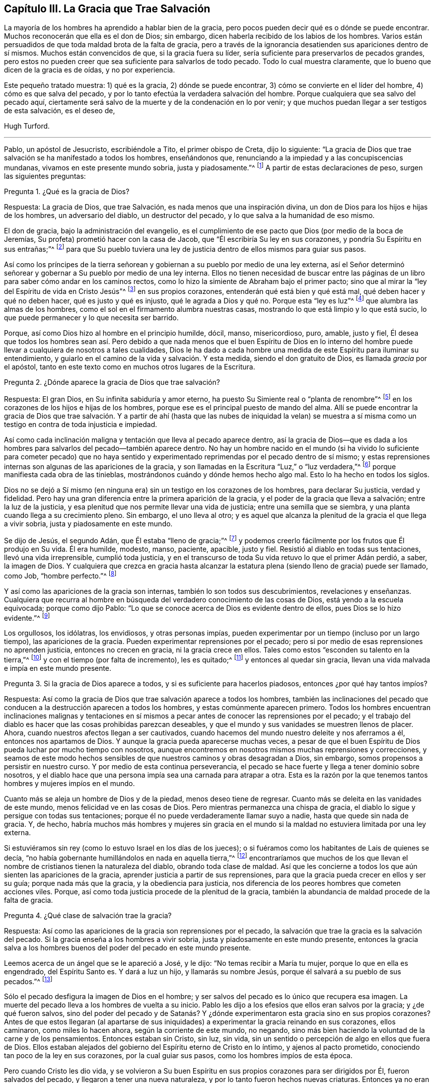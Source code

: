 == Capítulo III. La Gracia que Trae Salvación

La mayoría de los hombres ha aprendido a hablar bien de la gracia,
pero pocos pueden decir qué es o dónde se puede encontrar.
Muchos reconocerán que ella es el don de Dios; sin embargo,
dicen haberla recibido de los labios de los hombres.
Varios están persuadidos de que toda maldad brota de la falta de gracia,
pero a través de la ignorancia desatienden sus apariciones dentro de sí mismos.
Muchos están convencidos de que, si la gracia fuera su líder,
sería suficiente para preservarlos de pecados grandes,
pero estos no pueden creer que sea suficiente para salvarlos de todo pecado.
Todo lo cual muestra claramente, que lo bueno que dicen de la gracia es de oídas,
y no por experiencia.

Este pequeño tratado muestra: 1) qué es la gracia, 2) dónde se puede encontrar,
3) cómo se convierte en el líder del hombre, 4) cómo es que salva del pecado,
y por lo tanto efectúa la verdadera salvación del hombre.
Porque cualquiera que sea salvo del pecado aquí,
ciertamente será salvo de la muerte y de la condenación en lo por venir;
y que muchos puedan llegar a ser testigos de esta salvación, es el deseo de,

Hugh Turford.

[.asterism]
'''

Pablo, un apóstol de Jesucristo, escribiéndole a Tito, el primer obispo de Creta,
dijo lo siguiente:
"`La gracia de Dios que trae salvación se ha manifestado a todos los hombres,
enseñándonos que, renunciando a la impiedad y a las concupiscencias mundanas,
vivamos en este presente mundo sobria, justa y piadosamente.`"^
footnote:[Tito 2:11]
A partir de estas declaraciones de peso, surgen las siguientes preguntas:

Pregunta 1. ¿Qué es la gracia de Dios?

Respuesta: La gracia de Dios, que trae Salvación,
es nada menos que una inspiración divina,
un don de Dios para los hijos e hijas de los hombres, un adversario del diablo,
un destructor del pecado, y lo que salva a la humanidad de eso mismo.

El don de gracia, bajo la administración del evangelio,
es el cumplimiento de ese pacto que Dios (por medio de la boca de Jeremías,
Su profeta) prometió hacer con la casa de Jacob,
que "`Él escribiría Su ley en sus corazones, y pondría Su Espíritu en sus entrañas;`"^
footnote:[Jeremías 31:33]
para que Su pueblo tuviera una ley de justicia dentro
de ellos mismos para guiar sus pasos.

Así como los príncipes de la tierra señorean y gobiernan
a su pueblo por medio de una ley externa,
así el Señor determinó señorear y gobernar a Su pueblo por medio de una ley interna.
Ellos no tienen necesidad de buscar entre las páginas de
un libro para saber cómo andar en los caminos rectos,
como lo hizo la simiente de Abraham bajo el primer pacto;
sino que al mirar la "`ley del Espíritu de vida en Cristo Jesús`"^
footnote:[Romanos 8:2]
en sus propios corazones, entenderán qué está bien y qué está mal,
qué deben hacer y qué no deben hacer, qué es justo y qué es injusto,
qué le agrada a Dios y qué no.
Porque esta "`ley es luz`"^
footnote:[Proverbios 6:23]
que alumbra las almas de los hombres,
como el sol en el firmamento alumbra nuestras casas,
mostrando lo que está limpio y lo que está sucio,
lo que puede permanecer y lo que necesita ser barrido.

Porque, así como Dios hizo al hombre en el principio humilde, dócil, manso,
misericordioso, puro, amable, justo y fiel,
Él desea que todos los hombres sean así. Pero debido a que nada menos que el buen Espíritu
de Dios en lo interno del hombre puede llevar a cualquiera de nosotros a tales cualidades,
Dios le ha dado a cada hombre una medida de este Espíritu para iluminar su entendimiento,
y guiarlo en el camino de la vida y salvación. Y esta medida,
siendo el don gratuito de Dios, es llamada _gracia_ por el apóstol,
tanto en este texto como en muchos otros lugares de la Escritura.

Pregunta 2. ¿Dónde aparece la gracia de Dios que trae salvación?

Respuesta: El gran Dios, en Su infinita sabiduría y amor eterno,
ha puesto Su Simiente real o "`planta de renombre`"^
footnote:[Ezequiel 34:29]
en los corazones de los hijos e hijas de los hombres,
porque ese es el principal puesto de mando del alma.
Allí se puede encontrar la gracia de Dios que trae salvación. Y a partir
de ahí (hasta que las nubes de iniquidad la velan) se muestra a sí misma
como un testigo en contra de toda injusticia e impiedad.

Así como cada inclinación maligna y tentación que lleva al pecado aparece dentro,
así la gracia de Dios--que es dada a los hombres
para salvarlos del pecado--también aparece dentro.
No hay un hombre nacido en el mundo (si ha vivido lo suficiente para cometer pecado)
que no haya sentido y experimentado reprimendas por el pecado dentro de sí mismo;
y estas reprensiones internas son algunas de las apariciones de la gracia,
y son llamadas en la Escritura "`Luz,`" o "`luz verdadera,`"^
footnote:[Juan 1:4,5,7,9:3:19-20; 11:9-10; Hechos 26:18; 2 Corintios 4:6; Efesios 5:13;
2 Pedro 1:19, etc.]
porque manifiesta cada obra de las tinieblas,
mostrándonos cuándo y dónde hemos hecho algo mal.
Esto lo ha hecho en todos los siglos.

Dios no se dejó a Sí mismo (en ninguna era) sin un testigo en los corazones de los hombres,
para declarar Su justicia, verdad y fidelidad.
Pero hay una gran diferencia entre la primera aparición de la gracia,
y el poder de la gracia que lleva a salvación; entre la luz de la justicia,
y esa plenitud que nos permite llevar una vida de justicia;
entre una semilla que se siembra, y una planta cuando llega a su crecimiento pleno.
Sin embargo, el uno lleva al otro;
y es aquel que alcanza la plenitud de la gracia el que llega a vivir sobria,
justa y piadosamente en este mundo.

Se dijo de Jesús, el segundo Adán, que Él estaba "`lleno de gracia;`"^
footnote:[Juan 1:14]
y podemos creerlo fácilmente por los frutos que Él produjo en Su vida.
Él era humilde, modesto, manso, paciente, apacible, justo y fiel.
Resistió al diablo en todas sus tentaciones, llevó una vida irreprensible,
cumplió toda justicia,
y en el transcurso de toda Su vida retuvo lo que el primer Adán perdió, a saber,
la imagen de Dios.
Y cualquiera que crezca en gracia hasta alcanzar la estatura
plena (siendo lleno de gracia) puede ser llamado,
como Job, "`hombre perfecto.`"^
footnote:[Job 1:1, 8; 2:3]

Y así como las apariciones de la gracia son internas,
también lo son todos sus descubrimientos, revelaciones y enseñanzas.
Cualquiera que recurra al hombre en búsqueda del
verdadero conocimiento de las cosas de Dios,
está yendo a la escuela equivocada; porque como dijo Pablo:
"`Lo que se conoce acerca de Dios es evidente dentro de ellos,
pues Dios se lo hizo evidente.`"^
footnote:[Romanos 1:19]

Los orgullosos, los idólatras, los envidiosos, y otras personas impías,
pueden experimentar por un tiempo (incluso por un largo tiempo),
las apariciones de la gracia.
Pueden experimentar reprensiones por el pecado;
pero si por medio de esas reprensiones no aprenden justicia,
entonces no crecen en gracia, ni la gracia crece en ellos.
Tales como estos "`esconden su talento en la tierra,`"^
footnote:[Mateo 25:25]
y con el tiempo (por falta de incremento), les es quitado;^
footnote:[Mateo 25: 28]
y entonces al quedar sin gracia, llevan una vida malvada e impía en este mundo presente.

Pregunta 3. Si la gracia de Dios aparece a todos,
y si es suficiente para hacerlos piadosos, entonces ¿por qué hay tantos impíos?

Respuesta: Así como la gracia de Dios que trae salvación aparece a todos los hombres,
también las inclinaciones del pecado que conducen
a la destrucción aparecen a todos los hombres,
y estas comúnmente aparecen primero.
Todos los hombres encuentran inclinaciones malignas y tentaciones
en sí mismos a pecar antes de conocer las reprensiones por el pecado;
y el trabajo del diablo es hacer que las cosas prohibidas parezcan deseables,
y que el mundo y sus vanidades se muestren llenos de placer.
Ahora, cuando nuestros afectos llegan a ser cautivados,
cuando hacemos del mundo nuestro deleite y nos aferramos a él,
entonces nos apartamos de Dios.
Y aunque la gracia pueda aparecerse muchas veces,
a pesar de que el buen Espíritu de Dios pueda luchar por mucho tiempo con nosotros,
aunque encontremos en nosotros mismos muchas reprensiones y correcciones,
y seamos de este modo hechos sensibles de que nuestros caminos y obras desagradan a Dios,
sin embargo, somos propensos a persistir en nuestro curso.
Y por medio de esta continua perseverancia,
el pecado se hace fuerte y llega a tener dominio sobre nosotros,
y el diablo hace que una persona impía sea una carnada para atrapar a otra.
Esta es la razón por la que tenemos tantos hombres y mujeres impíos en el mundo.

Cuanto más se aleja un hombre de Dios y de la piedad, menos deseo tiene de regresar.
Cuanto más se deleita en las vanidades de este mundo,
menos felicidad ve en las cosas de Dios.
Pero mientras permanezca una chispa de gracia,
el diablo lo sigue y persigue con todas sus tentaciones;
porque él no puede verdaderamente llamar suyo a nadie,
hasta que quede sin nada de gracia.
Y, de hecho,
habría muchos más hombres y mujeres sin gracia en el mundo si la
maldad no estuviera limitada por una ley externa.

Si estuviéramos sin rey (como lo estuvo Israel en los días de los jueces);
o si fuéramos como los habitantes de Lais de quienes se decía,
"`no había gobernante humillándolos en nada en aquella tierra,`"^
footnote:[Jueces 18:7]
encontraríamos que muchos de los que llevan el nombre
de cristianos tienen la naturaleza del diablo,
obrando toda clase de maldad.
Así que les concierne a todos los que aún sienten las apariciones de la gracia,
aprender justicia a partir de sus reprensiones,
para que la gracia pueda crecer en ellos y ser su guía; porque nada más que la gracia,
y la obediencia para justicia,
nos diferencia de los peores hombres que cometen acciones viles.
Porque, así como toda justicia procede de la plenitud de la gracia,
también la abundancia de maldad procede de la falta de gracia.

Pregunta 4. ¿Qué clase de salvación trae la gracia?

Respuesta: Así como las apariciones de la gracia son reprensiones por el pecado,
la salvación que trae la gracia es la salvación del pecado.
Si la gracia enseña a los hombres a vivir sobria,
justa y piadosamente en este mundo presente,
entonces la gracia salva a los hombres buenos del poder del pecado en este mundo presente.

Leemos acerca de un ángel que se le apareció a José, y le dijo:
"`No temas recibir a María tu mujer, porque lo que en ella es engendrado,
del Espíritu Santo es.
Y dará a luz un hijo, y llamarás su nombre Jesús,
porque él salvará a su pueblo de sus pecados.`"^
footnote:[Mateo 1:20-21]

Sólo el pecado desfigura la imagen de Dios en el hombre;
y ser salvos del pecado es lo único que recupera esa imagen.
La muerte del pecado lleva a los hombres de vuelta a su inicio.
Pablo les dijo a los efesios que ellos eran salvos por la gracia;
y ¿de qué fueron salvos,
sino del poder del pecado y de Satanás? Y ¿dónde
experimentaron esta gracia sino en sus propios corazones?
Antes de que estos llegaran (al apartarse de sus iniquidades)
a experimentar la gracia reinando en sus corazones,
ellos caminaron, como miles lo hacen ahora, según la corriente de este mundo, no negando,
sino más bien haciendo la voluntad de la carne y de los pensamientos.
Entonces estaban sin Cristo, sin luz, sin vida,
sin un sentido o percepción de algo en ellos que fuera de Dios.
Ellos estaban alejados del gobierno del Espíritu eterno de Cristo en lo íntimo,
y ajenos al pacto prometido, conociendo tan poco de la ley en sus corazones,
por la cual guiar sus pasos, como los hombres impíos de esta época.

Pero cuando Cristo les dio vida,
y se volvieron a Su buen Espíritu en sus propios corazones para ser dirigidos por Él,
fueron salvados del pecado, y llegaron a tener una nueva naturaleza,
y por lo tanto fueron hechos nuevas criaturas.
Entonces ya no eran ajenos al gobierno de Cristo,
sino que al encontrar Su ley en sí mismos, se hicieron siervos de la justicia,
conciudadanos de los santos, y miembros de la familia de Dios.
Y a este estado bendito podríamos llegar todos,
si tan solo abrazáramos el don de Dios como nuestra salvación,
y nos entregáramos para ser enseñados y guiados por él. De hecho,
esta sería nuestra sabiduría, ya que nada más puede someter a Satanás,
salvarnos del pecado, y permitirnos vivir sobria,
justa y piadosamente en este mundo presente.

Ser salvado del pecado de este lado de la tumba puede parecer
algo absurdo para los que son ajenos a la salvación de Dios;
pero si los hombres estuvieran familiarizados con el poder de la gracia,
como muchos están familiarizados con el poder del pecado, dirían:
'`El yugo de Cristo es fácil.`'

¿No ha sido este el dicho común de muchos hombres impíos,
que ellos rectificarían sus vidas, sin tan sólo tuvieran el poder?

Dondequiera que el corazón de alguien, por medio de la perseverancia en el pecado,
se haya llenado de injusticia,
allí el pecado y Satanás tienen tal poder sobre las facultades de sus
almas que no pueden resistir las inclinaciones malignas y las tentaciones,
sino ceden a estas y se dejan llevar, aunque saben que son prácticas malignas.
Pero si el pecado tiene tal dominio sobre hombres impíos,
¿por qué la gracia no puede tener tanto dominio sobre los hombres piadosos?
Ciertamente José encontró ese poder en su alma, cuando dijo: "`¿Cómo, pues,
haría yo este grande mal, y pecaría contra Dios?`"^
footnote:[Génesis 39:9]

La gracia, al ser una inspiración divina,
gobierna los corazones de todos los hombres verdaderamente buenos.
Y como el corazón es el principal puesto de mando del alma,
ella gobierna cada miembro del cuerpo, sujetándolos como con un cabestro y freno.
Así el oído de un hombre de gracia es cerrado para
no escuchar las fábulas y los informes malignos.
Su ojo es apartado de mirar la vanidad.
Esta gracia no le permite a su lengua maldecir, jurar, mentir,
o participar en cualquier conversación ociosa.
Su mano es restringida y por lo tanto no puede recibir sobornos para pervertir la justicia,
ni tomar ninguna cosa que no sea suya.
Sus pies son restringidos y no pueden ir con el borracho al exceso,
o con la mujer inmoral a la cámara del desenfreno,
o con personas groseras para hacer disturbios, fiestas, o cualquier otra cosa similar.
Por medio de este dominio que la gracia llega a tener sobre el alma,
el Señor salva a Su pueblo de sus pecados.
Y mientras vivamos en sujeción a su poder, seremos sirvientes a otro Príncipe;
el pecado y Satanás habrán perdido su dominio sobre nosotros.
Esta es la salvación de Dios, y por medio de ella llegamos a vivir sobria, justa,
y piadosamente, en este mundo presente.

Pregunta 5. ¿De quién estaba hablando el apóstol cuando dijo,
"`enseñándonos`"? ¿Se refería al mundo en general, o sólo a algunos particulares?

Respuesta: Cristo fue dado como "`una luz a las naciones;`"^
footnote:[Isaías 42:6; 49:6; Isaías 60:3; Lucas 2:32; Hechos 13:47; 26:23]
y conforme Le obedecieron, también llegó a ser su líder fuera de toda impiedad,
y llegaron a vivir bajo el gobierno de Su Espíritu eterno en sus propios corazones.
Sólo a éstos el Señor reconoce como Su puedo,
y nadie sino ellos pueden llamarlo Señor en verdad.

La gracia "`se ha manifestado a todos los hombres.`"^
footnote:[Tito 2:11]
Todos los que nacen en el mundo reciben un don de luz en su alma,^
footnote:[Juan 1:9]
que les muestra las inclinaciones de pecado,^
footnote:[Juan 16:8; Romanos 1:19; Juan 3:19-21]
y los reprende cada vez que se rinden ante ellas.

Toda justicia verdadera se aprende del libro de la
ley cuando llega a ser escrita en nuestros corazones.
Pero como esta ley es "`la ley del Espíritu de vida,`"^
footnote:[Romanos 8:2]
primero debemos ser vivificados por Cristo y tener el Espíritu de vida,
antes de que podamos aprender de esa ley.
Y entonces, a medida que nos volvemos de la impiedad al don de gracia,
producimos los frutos de la gracia en nuestras vidas.
Pero puesto que encontramos muy pocos produciendo tales frutos,
podemos ciertamente concluir que, a pesar de que la gracia aparece a todos,
no todos son obedientes a ella.

Pregunta 6. Confesamos que hemos sentido reprensiones internas por el pecado;
hemos sido frenados, reprobados,
y condenados en nosotros mismos después de haber hecho lo malo.
Pero cuando fuertes inclinaciones y tentaciones se han levantado en nuestras mentes,
no hemos encontrado nada en nosotros mismos que nos impida hacer el mal;
y pareciera muy difícil para cualquier mortal negar la impiedad
y los deseos mundanos con nuestra propia fuerza,
especialmente cuando un pecado ha tomado dominio sobre nosotros.
¿Qué podemos hacer en ese caso?

Respuesta: Si el hombre, con sus propias fuerzas,
pudiera librar su alma de la potestad del pecado y de Satanás, regresar a Dios,
y llevar una vida sobria, justa y piadosa en este mundo presente,
no habría necesidad de un Redentor o Salvador,
ni sería necesario que el Espíritu vivificante diera vida a nuestras almas,
o que Dios escribiera Su ley en nuestros corazones como regla para guiar nuestros pasos.
No habría necesidad de una luz en nuestras almas
para mostrarnos dónde el diablo extiende su red,
lanza su carnada, pone su trampa, y expone sus falsas apariencias.
Pero el hombre es tan incapaz de librar su alma del
poder del pecado y de Satanás sin el poder del Señor,
como Israel fue incapaz de librarse de la servidumbre del
Faraón sin la poderosa mano y brazo extendido de Dios.
Por esta razón, la gracia aparece a todos los hombres para ayudarlos.
Y aunque la aparición de la gracia puede parecer un Salvador demasiado pequeño para
poder liberar nuestras almas de una esclavitud tan grande al pecado y a Satanás,
y para conducirnos en el camino de la vida y salvación
hasta que lleguemos al final de nuestra carrera,
para vivir bajo el gobierno de Cristo; sin embargo,
no es más pequeño que el libertador de Israel,
que fue enviado para sacarlos de la esclavitud de
Faraón y conducirlos a la Tierra Prometida.

La ayuda de Israel vino a través de dos ancianos (siendo el más joven de ellos
de ochenta años) sin ningún arma sino con la vara en una de sus manos.
Sin embargo,
a través de este medio tan pequeño--estando Dios con ellos--sacaron
a seiscientos mil hombres (sin contar mujeres y niños) de
debajo del poder y de la esclavitud de Faraón. Y la gracia,
siendo una inspiración divina,
es una ayuda suficiente para sacar a millones de debajo
de la servidumbre de pecado y del poder de Satanás,
si los hombres tan solo confiaran y se entregaran a ella para ser guiados.

Si soy reprobado por haber dicho una mentira, y tengo en cuenta el poder que me reprobó,
entonces tendré temor de decir otra mentira.
O si encuentro en mí mismo reprensiones por no cumplir mi palabra, o por hacer algo malo,
y tengo en cuenta tales reprimendas, entonces tendré temor de repetir mi necedad,
no sea que las próximas sean más agudas.
Y a medida que este temor santo permanece en nosotros, aprendemos a negar la impiedad,
y al negar la impiedad, llegamos a aprender la justicia.
Pero aquellos que encuentran en sí mismos reprobaciones por el pecado,
mas no les prestan atención, son como los escolares que cargan con libros,
pero no aprenden nada de ellos; estos no son estudiantes en la escuela de la gracia.

Hemos leído que el "`camino de vida son las reprensiones que te instruyen,`"^
footnote:[Proverbios 6:23]
y muchos hombres buenos hoy día reconocerán que,
si no fuera por las reprensiones de instrucción que sintieron en sus propios corazones,
por las cuales llegaron a negar la injusticia,
nunca habrían llegado a una vida de justicia.
Porque donde las reprensiones por el pecado se reciben en amor, el Señor no se retira,
sino que nos da más. Y cuanta más maldad se someta de este modo,
más el alma llega a ver en la luz del Señor,
y más poder recibe de Él para vencer todo pecado.

Si una plaga no hace que Faraón esté dispuesto a dejar ir a Israel,
encontrará una plaga tras otra, hasta que esté dispuesto.
Y si una reprimenda no hace que estemos dispuestos a separarnos de un pecado amado,
tendremos una tras otra, sí, incluso angustia y terror.

Pablo conocía "`el terror del Señor`"^
footnote:[2 Corintios 5:11]
antes de experimentar paz con Dios, y paz en su propia consciencia.
Él estaba familiarizado con el juicio antes de llegar a obtener la victoria.
Nada tiene poder para romper las ataduras de la cautividad,
y librarnos de la ley del pecado y la muerte,
sino la ley del Espíritu de vida en nuestros propios corazones.

Los mayores enemigos de Israel no fueron sometidos tan pronto salieron de Egipto,
sino cuando llegaron a la Tierra Prometida;
tampoco el cuerpo del pecado se debilita apenas nos alejamos de la injusticia,
sino más bien cuando llegamos a la vida de justicia, con la gracia como nuestro líder,
así como Josué era el de ellos.
Porque de la misma manera que los cananeos no pudieron
permanecer ante la presencia de Josué,
el pecado tampoco puede permanecer ante la presencia de la justicia.

Y si algún pecado ha tomado dominio sobre nosotros,
y sus violentas inclinaciones se levantan en contra de nosotros,
entonces es hora de "`estar quietos, Jehová peleará por vosotros.`"^
footnote:[Éxodo 14:14]
Porque a medida que nuestros corazones lleguen a ser conquistados por la gracia,
entonces "`vendrá el enemigo como río,
mas el Espíritu de Jehová,`" estando en el corazón, "`levantará bandera contra él.`"^
footnote:[Isaías 59:19]

La controversia del Señor no es (como muchos hombres
imaginan en vano) en contra del pecador,
sino en contra del autor del pecado.
Sus apariciones son todas en amor para salvar al pecador,
y Sus juicios son para debilitar la fuerza del pecado.
Porque una vez que un hombre es libre del pecado,
está tan dispuesto a llevar una vida justa como cualquier
hombre impío podría estar dispuesto a llevar una vida malvada;
y su gozo es mucho mayor, aunque el mundo no puede verlo.

Pregunta 7. ¿Qué es verdadera y correctamente una "`vida sobria, justa, y piadosa`"?

Respuesta: Muchos saben, en cierta medida, qué es una vida sobria,
pero muy pocos entienden lo que es tener una vida justa y piadosa.

Se ha considerado durante muchos años como piedad,
una especie de devoción que consiste en escuchar sermones, leer buenos libros,
y realizar deberes familiares; y aquellos que practican tales cosas,
han sido llamados personas justas.
Estas cosas no deben menospreciarse cuando son hechas con sinceridad;
pero no son la verdadera naturaleza de la justicia y la piedad.
Esto y mucho más pudo haberse encontrado entre los escribas y los fariseos, sin embargo,
Jesús les dijo a Sus discípulos "`que si vuestra justicia
no fuere mayor que la de los escribas y fariseos,
no entraréis en el reino de los cielos.`"^
footnote:[Mateo 5:20]

¿Quién entre los llamados cristianos,
no está en la práctica de algo llamado religión un día de cada siete?
Pero la mayor parte de estos aún no han aprendido a negar la impiedad.
Y aquellos que no han aprendido a negar la impiedad,
están aún lejos de la vida justa y piadosa que nuestro
Señor Jesucristo enseña a todos sus seguidores.
Porque cualquiera que piense alcanzar una vida justa y piadosa,
de otro modo que no sea por medio de las enseñanzas de gracia en su propio corazón,
está engañando a su propia alma.

Los hombres pueden cortar u obstaculizar el crecimiento
de muchas ramas de iniquidad que aparecen externamente,
pero no pueden quitar la causa que está dentro; y hasta que sea eliminada la causa,
no puede haber una cura completa.
Ahora, así como la gracia tiene una Fuente,
de la misma manera la iniquidad tiene una raíz,
y el hacha que ataca a esta raíz está en las manos de Cristo.
¿Y qué es el hacha, sino "`la ley del Espíritu de vida`"?^
footnote:[Romanos 8:2]
--una ley de justicia dentro de nosotros.
Esto trajo una perfecta cura en Pablo.
Esto lo hizo un hombre libre, un hombre bueno, y un ministro del evangelio;
y eso que curó a Pablo, y lo libró del poder del pecado,
es suficiente para hacer lo mismo por todos los hombres.

Pablo dijo, "`Andad en el Espíritu, y no satisfagáis los deseos de la carne.`"^
footnote:[Gálatas 5:16]
Este es el único remedio.
Este es el ungüento que cura el alma.
Y qué es andar en el Espíritu,
sino seguir la guía de la gracia en nuestros propios corazones.
Porque la gracia, conforme llega a tener dominio sobre nosotros,
derriba todos los pensamientos altivos, humilla el orgullo, apaga la codicia,
no le da cabida a la ira, y nos lleva a un estado de ánimo tranquilo y pacífico.
La gracia no nos permitirá hacer nada injusto, ni decir una mala palabra,
porque ella es el "`Espíritu de verdad`" prometido que "`guía a toda verdad,`"^
footnote:[Juan 16:13]
nos guía fuera de todo error, y por lo tanto trae salvación en verdad.

Ningún hombre puede llevar una vida justa hasta que un Espíritu
justo llegue a tener toda la posesión de su corazón;
porque es del buen tesoro del corazón que proceden todas las cosas buenas.
El Espíritu es nuestro guía, y al ser de una naturaleza divina,
este guía nos hace tener una mente celestial.

Nada excede la justicia de los escribas y fariseos,
sino la justicia que procede del Espíritu recto en
nuestros corazones--esta no es nuestra propia justicia,
sino la justicia de Cristo.
Y así como el mal procede de un corazón en donde
el espíritu maligno de este mundo tiene posesión,
también el amor a todos los hombres procede de un corazón
donde el buen Espíritu de Dios ha llegado a permanecer.
Pero esta permanencia del Espíritu no es experimentada, hasta que,
al renunciar a la impiedad y a los deseos mundanos, el espíritu de este mundo sea negado,
y de este modo el corazón sea limpiado.
Entonces, y no antes, llegamos a conocer a "`Jehová, justicia nuestra.`"^
footnote:[Jeremías 23:6; 33:16]

Y puesto que esta reforma solo viene por la gracia de nuestro Señor Jesucristo,
permítanme decir con el profeta, "`A todos los sedientos: Venid a las aguas`"^
footnote:[Isaías 55:1]
¡y beban!
Todos los que tengan un deseo en su alma por justicia,
¡vuélvanse a la gracia de Dios en su propio corazón! Esta
agua a la que el profeta invitó a todas las almas sedientas,
no es otra que la que Cristo da.
Quienquiera que beba de esta agua, no tendrá sed jamás,
pero tiene (como muchos pueden testificar hoy en día) una fuente de agua en sí mismo,
que no solamente fluye, sino que salta para vida eterna.

La gracia de Dios es un don gratuito, sin dinero y sin precio.
No se requiere nada de parte del hombre más que escucharlo, y seguir su consejo.
"`Oíd,`" dice el profeta, "`y vivirá vuestra alma.`"^
footnote:[Isaías 55:3]
Adán, al prestar atención a las inclinaciones malignas, murió a la justicia;
asimismo lo hacen todos los hombres impíos. Pero
el que presta atención a la voz de la gracia,
vive para la justicia; y a partir de esa Fuente que tiene en sí mismo,
lleva una vida sobria, justa y piadosa en este mundo presente.

Pregunta 8. ¿No fueron dadas las Escrituras para nuestro aprendizaje,
y no son una regla de justicia suficiente?

Respuesta: Las Escrituras son ciertamente una buena regla;
pero ¿quién puede seguir esta regla, a menos de que esté lleno del buen Espíritu de Dios?

La casa de Jacob no solo tenía diez mandamientos escritos en las tablas de piedra,
sino que también tenían muchos otros estatutos y mandamientos escritos en sus libros,
que procedían de un Juez justo.
Estos no solo se leían, sino que también se les explicaban cada día de reposo,
para que ellos pudieran caminar por sendas de justicia.
Pero a pesar de que Israel tenía las palabras de Dios en sus libros,
muchos no tenían el temor de Dios en sus corazones, y, por ende,
aunque tenían un gran celo por su forma externa de adoración y devoción,
eran impíos en sus vidas y conducta.

¿Y qué diré de nosotros que somos llamados cristianos?
Tenemos las palabras de Dios, las palabras de los profetas, las palabras de Cristo,
y las palabras de los apóstoles en nuestro libro.
Tenemos grandes leyes de justicia, pero ¿guiamos nuestros pasos por esta regla?
¿Podemos hacerlo?

Que aquellos que dicen que las Escrituras son nuestra única regla,
examinen su capacidad de caminar según esta regla.
¿Están viviendo como luces para el mundo?
¿Están tan lejos de cometer adulterio que no tienen ni un pensamiento lujurioso?
¿Pueden abstenerse de herir cuando se encuentran heridos?
¿Pueden darle su capa al que le quita su túnica injustamente?
¿Pueden amar a sus enemigos?
¿Pueden bendecir a los que los maldicen?
¿Pueden hacer el bien a los que los odian?
¿Pueden orar por los que los ultrajan?
¿Se preocupan por lo que van a comer o beber, o lo que van a vestir?
¿Pueden hacer a todos los hombres como les gustaría que les hicieran a ustedes?
Este es el yugo de Cristo;
¿pueden inclinar su corazón y su mente a él? Esta es la carga de Cristo,
¿pueden llevarla?
El dijo, "`Mi yugo es fácil y ligera Mi carga,`"^
footnote:[Mateo 11:30]
pero si estas cosas son demasiado duras y pesadas,
es porque aún no conocen Su gracia y Su Espíritu.
Ustedes tienen el nombre de cristiano,
pero aún no se encuentran en la naturaleza cristiana.
Tienen una regla escrita, pero no tienen el poder para seguirla.
¿Entonces de qué les sirve tener esa regla escrita?

Si realmente deseamos caminar según la regla de la Escritura,
si en verdad tenemos la intención de guardar los mandamientos de nuestro Señor,
y si realmente deseamos llevar una vida justa y piadosa en este mundo presente,
debemos volvernos a la gracia de Dios en nuestros propios corazones;
pues solo la gracia da poder para cumplir con esta regla.
La plenitud de la gracia que moraba en Cristo hizo que todas estas cosas fueran fáciles.
Y a medida que crezcamos en gracia y lleguemos a ser llenos de ella,
esas cosas también se harán fáciles para nosotros.
La gracia hace morir el pecado, y cuando el pecado está muerto,
nada es más fácil que llevar una vida justa.

Objeción: Pero algunos pueden decir,
"`nosotros no dependemos de obras de justicia para tener vida y salvación, sino de la fe.
Nosotros creemos, y por lo tanto esperamos ser salvos.`"

Respuesta: Sé que aquí es donde la mayoría de los hombres han puesto su dependencia,
y todos asumen que poseen la fe salvadora.
Pero ¿es su fe la que "`purifica los corazones,`"^
footnote:[Hechos 15:9]
y hace de sus cuerpos templos aptos para el Espíritu Santo de Dios?

Pablo puso a los corintios a examinarse a sí mismos,
para la prueba y comprobación de su fe;
y sería sabio si todos los que se consideran creyentes probaran su fe por el mismo criterio.
"`Examinaos a vosotros mismos si estáis en la fe; probaos a vosotros mismos.
¿O no os conocéis a vosotros mismos, que Jesucristo está en vosotros,
a menos que estéis reprobados?`"^
footnote:[2 Corintios 13:5]

¿Cómo podemos conocer al único verdadero Dios si no experimentamos Su presencia?
¿Cómo podemos conocer a nuestro Salvador si Él no se encuentra dentro de nosotros,
salvándonos de nuestros enemigos espirituales,
así como Josué estaba en el campamento de Israel para salvarlos de sus enemigos externos?
Y esta es la vida eterna, no oír hablar de un Dios y un Salvador, sino conocerlo a Él,
sentir Su poder,
y ser testigos vivos de Su salvación. Estos son los verdaderos creyentes,
porque sus ojos han visto lo que ellos creen.

La fe y las obras de justicia van de la mano.
Aquel que tiene la una, tiene ambas, y la gracia es la fuente de donde proceden las dos.
El incrédulo, el impío, y el que carece de gracia, no tiene ninguna.

Pregunta 9. Si la gracia interna y espiritual es suficiente
para enseñarnos nuestro deber hacia Dios y al hombre,
y para establecernos en justicia, entonces ¿por qué hubo un ministerio externo,
y para qué fin fueron dados los apóstoles, profetas, evangelistas, pastores,
y maestros a la iglesia?

Respuesta: Pablo le dijo al rey Agripa que él fue puesto "`por ministro y testigo.`"^
footnote:[Hechos 26:16]
Él era un testigo de la operación poderosa de la gracia en su propia alma
y así pudo decir a los demás lo que podría hacer por ellos.

En el estado de degeneración todos los hombres son ajenos a la gracia,
y ellos no conocen al Señor. La obra del ministerio es abrir los entendimientos de tales,
y volverlos a este Maestro celestial.
Pablo fue enviado "`para que los hombres se conviertan de las tinieblas a la luz,
y de la potestad de Satanás a Dios, para que reciban, por la fe que es en mí,
perdón de pecados y herencia entre los santificados.`"^
footnote:[Hechos 26:17-18]

Algunos fueron enviados para plantar, otros fueron enviados para regar,^
footnote:[1 Corintios 3:5-8]
para que ninguna planta se marchitara antes de ser arraigada y cimentada.
Pero encontramos, que incluso en los tiempos antiguos,
algunos se volvieron de lo que habían alcanzado, porque no se aferraron a su Guía;
y con éstos, Pablo se vio forzado a "`sufrir dolores de parto,
hasta que Cristo fuera formado en ellos.`"^
footnote:[Gálatas 4:19]
Porque, así como las plantas no son arraigadas tan pronto como se plantan,
así también los hombres no son establecidos en justicia
tan pronto como se apartan de la injusticia.
Por lo tanto, los que son fuertes deben velar sobre los que son débiles,
y ayudarles en sus tribulaciones hasta que lleguen, en unidad del Espíritu,
"`a un varón perfecto, a la medida de la estatura de la plenitud de Cristo.`"^
footnote:[Efesios 4:13; Ver también Colosenses 1:28]
Entonces no se necesitará de un ministerio externo;
porque esta perfección se experimenta cuando un Espíritu
recto llega a tener todo el gobierno en nosotros.

Sin embargo, ¿quiénes son aptos para plantar y para regar?
Ningún hombre impío, porque estos no tienen el Espíritu de Jesús,
ni conocen el camino de la salvación de Dios en sí mismos,
y por lo tanto no son aptos para dirigir a otros o tenderles la mano.
Pero los verdaderos ministros son aquellos que (como
Pablo) han experimentado eso de lo que testifican,
han viajado en el camino de la salvación de Dios,
y han llegado a través de las muchas enseñanzas de la gracia a tal fuerza y perfección,
que pueden "`renunciar a la impiedad y a los deseos mundanos,
y vivir en este presente mundo sobria, justa y piadosamente.`"^
footnote:[Tito 2:12]
